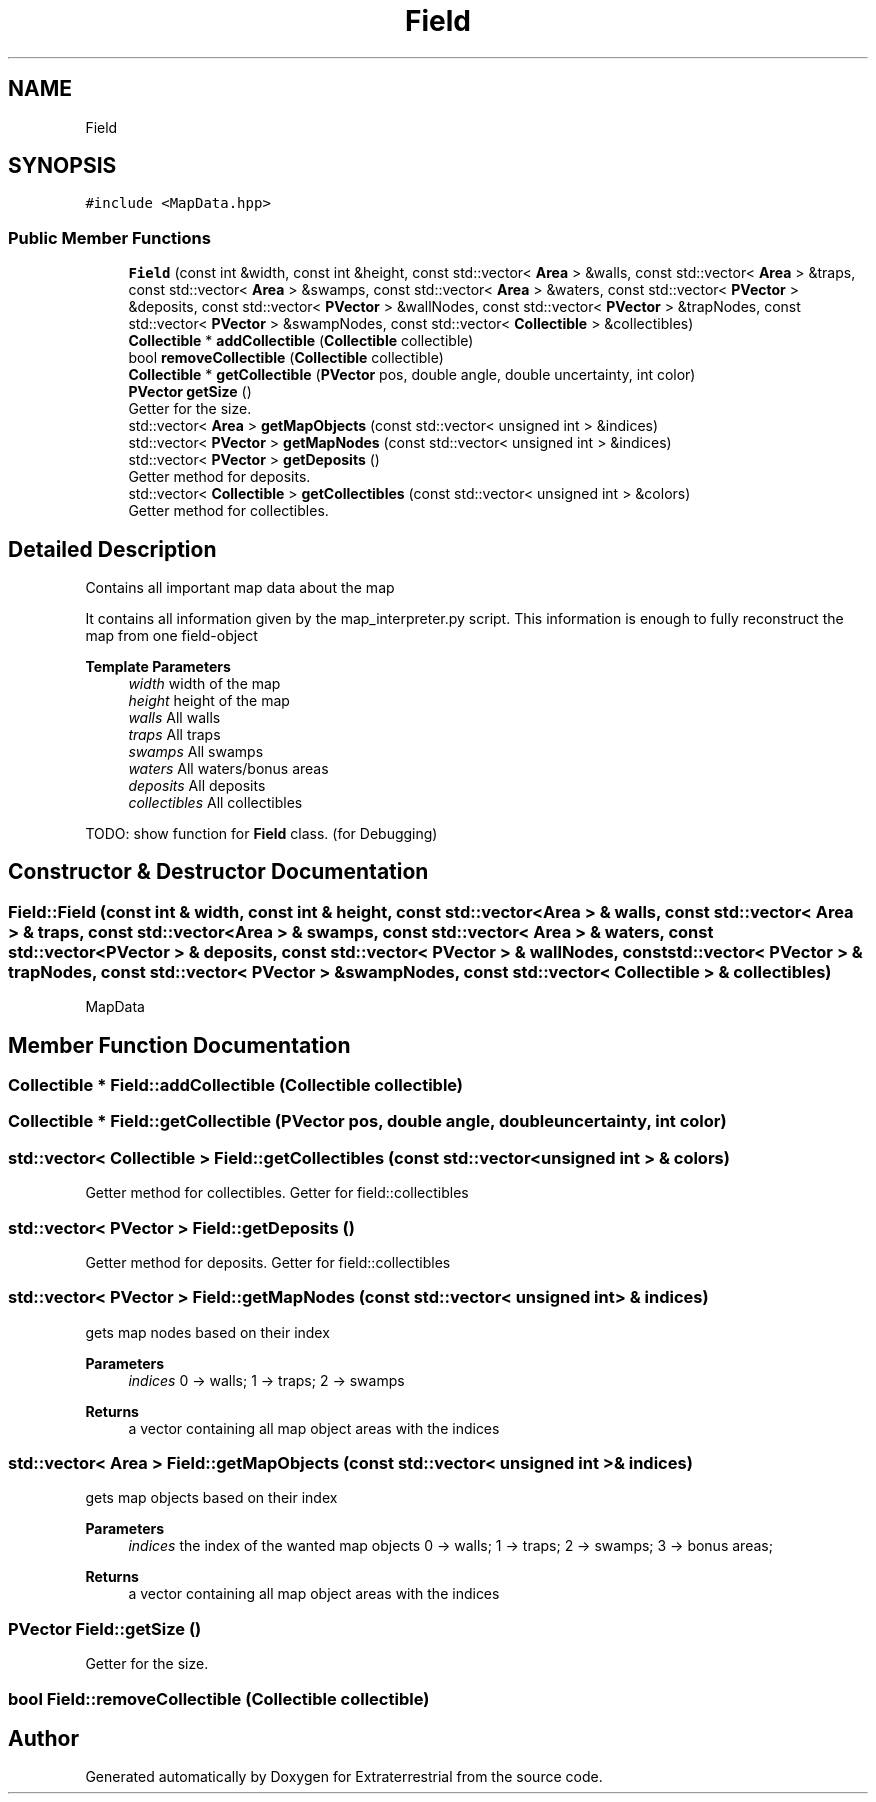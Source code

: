 .TH "Field" 3 "Mon Apr 5 2021" "Extraterrestrial" \" -*- nroff -*-
.ad l
.nh
.SH NAME
Field
.SH SYNOPSIS
.br
.PP
.PP
\fC#include <MapData\&.hpp>\fP
.SS "Public Member Functions"

.in +1c
.ti -1c
.RI "\fBField\fP (const int &width, const int &height, const std::vector< \fBArea\fP > &walls, const std::vector< \fBArea\fP > &traps, const std::vector< \fBArea\fP > &swamps, const std::vector< \fBArea\fP > &waters, const std::vector< \fBPVector\fP > &deposits, const std::vector< \fBPVector\fP > &wallNodes, const std::vector< \fBPVector\fP > &trapNodes, const std::vector< \fBPVector\fP > &swampNodes, const std::vector< \fBCollectible\fP > &collectibles)"
.br
.ti -1c
.RI "\fBCollectible\fP * \fBaddCollectible\fP (\fBCollectible\fP collectible)"
.br
.ti -1c
.RI "bool \fBremoveCollectible\fP (\fBCollectible\fP collectible)"
.br
.ti -1c
.RI "\fBCollectible\fP * \fBgetCollectible\fP (\fBPVector\fP pos, double angle, double uncertainty, int color)"
.br
.ti -1c
.RI "\fBPVector\fP \fBgetSize\fP ()"
.br
.RI "Getter for the size\&. "
.ti -1c
.RI "std::vector< \fBArea\fP > \fBgetMapObjects\fP (const std::vector< unsigned int > &indices)"
.br
.ti -1c
.RI "std::vector< \fBPVector\fP > \fBgetMapNodes\fP (const std::vector< unsigned int > &indices)"
.br
.ti -1c
.RI "std::vector< \fBPVector\fP > \fBgetDeposits\fP ()"
.br
.RI "Getter method for deposits\&. "
.ti -1c
.RI "std::vector< \fBCollectible\fP > \fBgetCollectibles\fP (const std::vector< unsigned int > &colors)"
.br
.RI "Getter method for collectibles\&. "
.in -1c
.SH "Detailed Description"
.PP 
Contains all important map data about the map
.PP
It contains all information given by the map_interpreter\&.py script\&. This information is enough to fully reconstruct the map from one field-object
.PP
\fBTemplate Parameters\fP
.RS 4
\fIwidth\fP width of the map 
.br
\fIheight\fP height of the map 
.br
\fIwalls\fP All walls 
.br
\fItraps\fP All traps 
.br
\fIswamps\fP All swamps 
.br
\fIwaters\fP All waters/bonus areas 
.br
\fIdeposits\fP All deposits 
.br
\fIcollectibles\fP All collectibles
.RE
.PP
TODO: show function for \fBField\fP class\&. (for Debugging) 
.SH "Constructor & Destructor Documentation"
.PP 
.SS "Field::Field (const int & width, const int & height, const std::vector< \fBArea\fP > & walls, const std::vector< \fBArea\fP > & traps, const std::vector< \fBArea\fP > & swamps, const std::vector< \fBArea\fP > & waters, const std::vector< \fBPVector\fP > & deposits, const std::vector< \fBPVector\fP > & wallNodes, const std::vector< \fBPVector\fP > & trapNodes, const std::vector< \fBPVector\fP > & swampNodes, const std::vector< \fBCollectible\fP > & collectibles)"

.PP
 MapData 
.br
 
.PP
 
.SH "Member Function Documentation"
.PP 
.SS "\fBCollectible\fP * Field::addCollectible (\fBCollectible\fP collectible)"

.SS "\fBCollectible\fP * Field::getCollectible (\fBPVector\fP pos, double angle, double uncertainty, int color)"

.SS "std::vector< \fBCollectible\fP > Field::getCollectibles (const std::vector< unsigned int > & colors)"

.PP
Getter method for collectibles\&. Getter for field::collectibles 
.SS "std::vector< \fBPVector\fP > Field::getDeposits ()"

.PP
Getter method for deposits\&. Getter for field::collectibles 
.SS "std::vector< \fBPVector\fP > Field::getMapNodes (const std::vector< unsigned int > & indices)"
gets map nodes based on their index
.PP
\fBParameters\fP
.RS 4
\fIindices\fP 0 -> walls; 1 -> traps; 2 -> swamps
.RE
.PP
\fBReturns\fP
.RS 4
a vector containing all map object areas with the indices 
.RE
.PP

.SS "std::vector< \fBArea\fP > Field::getMapObjects (const std::vector< unsigned int > & indices)"
gets map objects based on their index
.PP
\fBParameters\fP
.RS 4
\fIindices\fP the index of the wanted map objects 0 -> walls; 1 -> traps; 2 -> swamps; 3 -> bonus areas;
.RE
.PP
\fBReturns\fP
.RS 4
a vector containing all map object areas with the indices 
.RE
.PP

.SS "\fBPVector\fP Field::getSize ()"

.PP
Getter for the size\&. 
.SS "bool Field::removeCollectible (\fBCollectible\fP collectible)"


.SH "Author"
.PP 
Generated automatically by Doxygen for Extraterrestrial from the source code\&.
